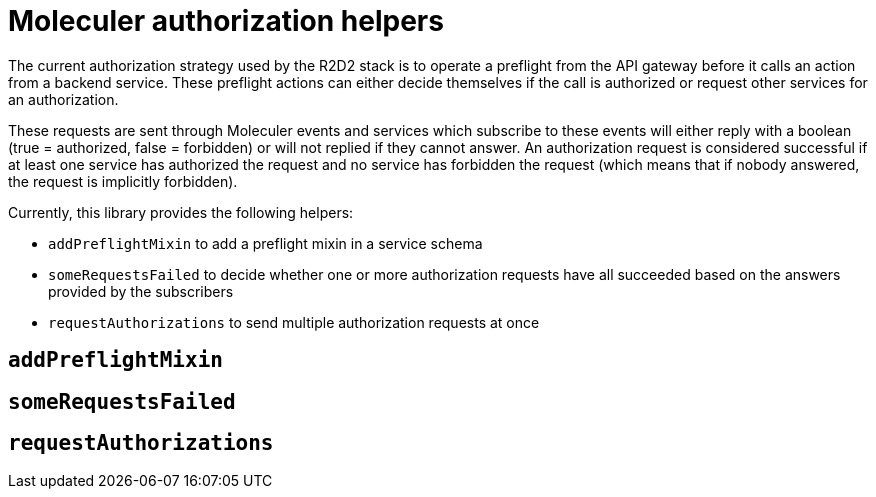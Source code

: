 = Moleculer authorization helpers

The current authorization strategy used by the R2D2 stack is to operate a preflight from the API gateway before it calls an action from a backend service.
These preflight actions can either decide themselves if the call is authorized or request other services for an authorization.

These requests are sent through Moleculer events and services which subscribe to these events will either reply with a boolean (true = authorized, false = forbidden) or will not replied if they cannot answer.
An authorization request is considered successful if at least one service has authorized the request and no service has forbidden the request (which means that if nobody answered, the request is implicitly forbidden).

Currently, this library provides the following helpers:

* `addPreflightMixin` to add a preflight mixin in a service schema
* `someRequestsFailed` to decide whether one or more authorization requests have all succeeded based on the answers provided by the subscribers
* `requestAuthorizations` to send multiple authorization requests at once

== `addPreflightMixin`

== `someRequestsFailed`

== `requestAuthorizations`
